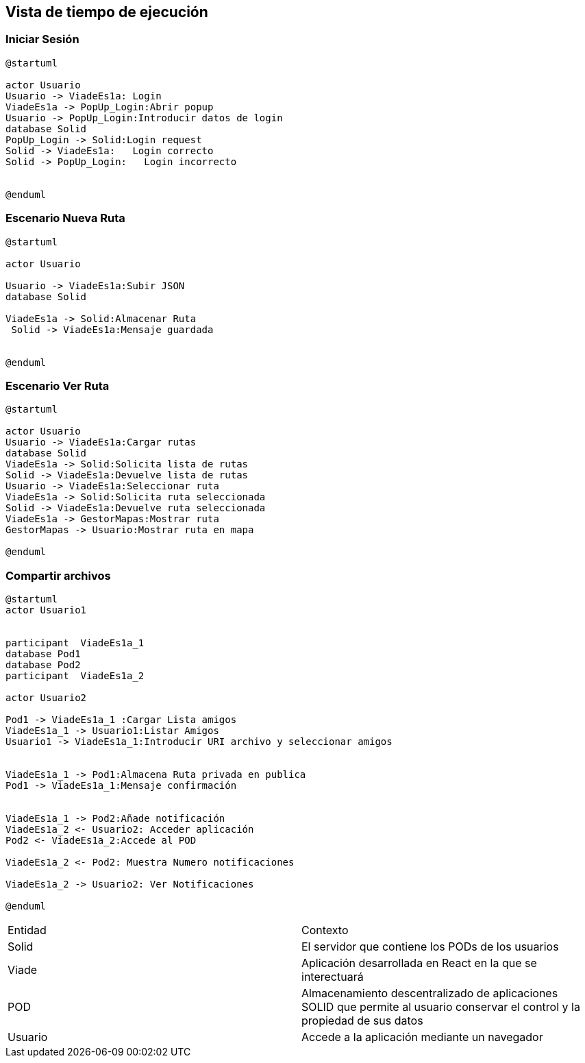 [[section-runtime-view]]
== Vista de tiempo de ejecución


=== Iniciar Sesión
[plantuml,Inicio Sesión,png]
----
@startuml

actor Usuario
Usuario -> ViadeEs1a: Login 
ViadeEs1a -> PopUp_Login:Abrir popup
Usuario -> PopUp_Login:Introducir datos de login
database Solid
PopUp_Login -> Solid:Login request
Solid -> ViadeEs1a:   Login correcto
Solid -> PopUp_Login:   Login incorrecto


@enduml
----
=== Escenario Nueva Ruta

[plantuml,Nueva ruta,png]
----
@startuml

actor Usuario

Usuario -> ViadeEs1a:Subir JSON
database Solid

ViadeEs1a -> Solid:Almacenar Ruta
 Solid -> ViadeEs1a:Mensaje guardada


@enduml
----


=== Escenario Ver Ruta

[plantuml,ver ruta,png]
----
@startuml

actor Usuario
Usuario -> ViadeEs1a:Cargar rutas
database Solid
ViadeEs1a -> Solid:Solicita lista de rutas
Solid -> ViadeEs1a:Devuelve lista de rutas
Usuario -> ViadeEs1a:Seleccionar ruta
ViadeEs1a -> Solid:Solicita ruta seleccionada
Solid -> ViadeEs1a:Devuelve ruta seleccionada
ViadeEs1a -> GestorMapas:Mostrar ruta
GestorMapas -> Usuario:Mostrar ruta en mapa

@enduml
----

=== Compartir archivos

[plantuml,compartir arhivos,png]
----
@startuml
actor Usuario1


participant  ViadeEs1a_1
database Pod1
database Pod2
participant  ViadeEs1a_2

actor Usuario2

Pod1 -> ViadeEs1a_1 :Cargar Lista amigos
ViadeEs1a_1 -> Usuario1:Listar Amigos
Usuario1 -> ViadeEs1a_1:Introducir URI archivo y seleccionar amigos


ViadeEs1a_1 -> Pod1:Almacena Ruta privada en publica
Pod1 -> ViadeEs1a_1:Mensaje confirmación


ViadeEs1a_1 -> Pod2:Añade notificación
ViadeEs1a_2 <- Usuario2: Acceder aplicación
Pod2 <- ViadeEs1a_2:Accede al POD

ViadeEs1a_2 <- Pod2: Muestra Numero notificaciones

ViadeEs1a_2 -> Usuario2: Ver Notificaciones

@enduml
----
|===

|Entidad|Contexto
|Solid|El servidor que contiene los PODs de los usuarios
|Viade|Aplicación desarrollada en React en la que se interectuará
|POD|Almacenamiento descentralizado de aplicaciones SOLID que permite al usuario conservar el control y la propiedad de sus datos
|Usuario|Accede a la aplicación mediante un navegador
|===
